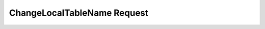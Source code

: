 ChangeLocalTableName Request
====================================


.. http:post:: /Table/

   This post request changes a local table name.

   .. note::

      You should specify one of: full table data(database, folder, table) or a local table name.

      **If defined both - full table data(database, folder, table) will be ignored.**


   **Example request**:

   .. sourcecode:: http

      POST /GrantTableAccess HTTP/1.1
      Host: example.com
      Accept: application/json

      [
        "table" : {
            "local_table_name": "some-loca-name"
        }, 
        "new_local_table_name": "some-new-name"
      ]

      OR 

      [
        "table" : {
            "database": "some-loca-name", 
            "folder": "some-folder", 
            "table": "some-table"
        }, 
        "new_local_table_name": "some-new-name"
      ]

   :reqheader admin_token: Admin token. 
   
   :query local_table_name: Local name of table.
   :query database: *part of full table path* Local name of table database.
   :query folder: *part of full table path* Folder name in a database where a table is located. 
   :query table: *part of full table path* Name of a table in folder.

   **Example response**:

   .. sourcecode:: http

      HTTP/1.1 200 OK
      Vary: Accept
      Content-Type: application/json

      [
        {
            "status": "success", 
            "new_table_name": "some-new-name"
        }
      ]

   :statuscode 200: No errors.
   :statuscode 409: Table already exists. 
   :statuscode 403: Access denied. Check admin token in a header. 
   :statuscode 400: Bad request. Check request body or headers.
   :statuscode 404: Error. Check error in a respsonse body.

